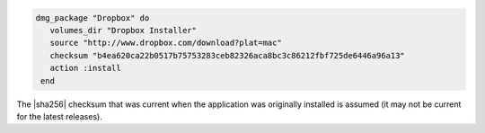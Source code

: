 .. This is an included how-to. 

.. To install |dropbox|:

.. code-block:: ruby

   dmg_package "Dropbox" do
      volumes_dir "Dropbox Installer"
      source "http://www.dropbox.com/download?plat=mac"
      checksum "b4ea620ca22b0517b75753283ceb82326aca8bc3c86212fbf725de6446a96a13"
      action :install
    end

The |sha256| checksum that was current when the application was originally installed is assumed (it may not be current for the latest releases).



